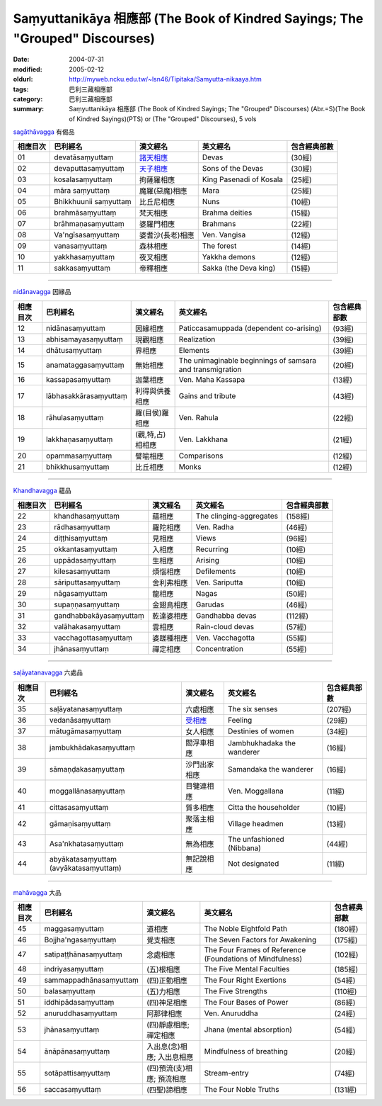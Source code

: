 Saṃyuttanikāya 相應部 (The Book of Kindred Sayings; The "Grouped" Discourses)
#############################################################################

:date: 2004-07-31
:modified: 2005-02-12
:oldurl: http://myweb.ncku.edu.tw/~lsn46/Tipitaka/Samyutta-nikaaya.htm
:tags: 巴利三藏相應部
:category: 巴利三藏相應部
:summary: Saṃyuttanikāya 相應部 (The Book of Kindred Sayings; The "Grouped" Discourses)
          (Abr.=S)(The Book of Kindred Sayings)(PTS) or
          (The "Grouped" Discourses), 5 vols


`sagāthāvagga <http://www.accesstoinsight.org/tipitaka/sn/index.html#sagatha>`__ 有偈品

.. list-table::
  :header-rows: 1

  * - 相應目次
    - 巴利經名
    - 漢文經名
    - 英文經名
    - 包含經典部數

  * - 01
    - devatāsaṃyuttaṃ
    - `諸天相應 <{filename}devataa%zh.rst>`__
    - Devas
    - (30經)
  * - 02
    - devaputtasaṃyuttaṃ
    - `天子相應 <{filename}devaputta%zh.rst>`__
    - Sons of the Devas
    - (30經)
  * - 03
    - kosalasaṃyuttaṃ
    - 拘薩羅相應
    - King Pasenadi of Kosala
    - (25經)
  * - 04
    - māra saṃyuttaṃ
    - 魔羅(惡魔)相應
    - Mara
    - (25經)
  * - 05
    - Bhikkhuunii saṃyuttaṃ
    - 比丘尼相應
    - Nuns
    - (10經)
  * - 06
    - brahmāsaṃyuttaṃ
    - 梵天相應
    - Brahma deities
    - (15經)
  * - 07
    - brāhmaṇasaṃyuttaṃ
    - 婆羅門相應
    - Brahmans
    - (22經)
  * - 08
    - Va'ngīsasaṃyuttaṃ
    - 婆耆沙(長老)相應
    - Ven. Vangisa
    - (12經)
  * - 09
    - vanasaṃyuttaṃ
    - 森林相應
    - The forest
    - (14經)
  * - 10
    - yakkhasaṃyuttaṃ
    - 夜叉相應
    - Yakkha demons
    - (12經)
  * - 11
    - sakkasaṃyuttaṃ
    - 帝釋相應
    - Sakka (the Deva king)
    - (15經)


----


`nidānavagga <http://www.accesstoinsight.org/tipitaka/sn/index.html#nidana>`__ 因緣品

.. list-table::
  :header-rows: 1

  * - 相應目次
    - 巴利經名
    - 漢文經名
    - 英文經名
    - 包含經典部數

  * - 12
    - nidānasaṃyuttaṃ
    - 因緣相應
    - Paticcasamuppada (dependent co-arising)
    - (93經)
  * - 13
    - abhisamayasaṃyuttaṃ
    - 現觀相應
    - Realization
    - (39經)
  * - 14
    - dhātusaṃyuttaṃ
    - 界相應
    - Elements
    - (39經)
  * - 15
    - anamataggasaṃyuttaṃ
    - 無始相應
    - The unimaginable beginnings of samsara and transmigration
    - (20經)
  * - 16
    - kassapasaṃyuttaṃ
    - 迦葉相應
    - Ven. Maha Kassapa
    - (13經)
  * - 17
    - lābhasakkārasaṃyuttaṃ
    - 利得與供養相應
    - Gains and tribute
    - (43經)
  * - 18
    - rāhulasaṃyuttaṃ
    - 羅(目侯)羅相應
    - Ven. Rahula
    - (22經)
  * - 19
    - lakkhaṇasaṃyuttaṃ
    - (觀,特,占)相相應
    - Ven. Lakkhana
    - (21經)
  * - 20
    - opammasaṃyuttaṃ
    - 譬喻相應
    - Comparisons
    - (12經)
  * - 21
    - bhikkhusaṃyuttaṃ
    - 比丘相應
    - Monks
    - (12經)


----


`Khandhavagga <http://www.accesstoinsight.org/tipitaka/sn/index.html#khandha>`__ 蘊品

.. list-table::
  :header-rows: 1

  * - 相應目次
    - 巴利經名
    - 漢文經名
    - 英文經名
    - 包含經典部數

  * - 22
    - khandhasaṃyuttaṃ
    - 蘊相應
    - The clinging-aggregates
    - (158經)
  * - 23
    - rādhasaṃyuttaṃ
    - 羅陀相應
    - Ven. Radha
    - (46經)
  * - 24
    - diṭṭhisaṃyuttaṃ
    - 見相應
    - Views
    - (96經)
  * - 25
    - okkantasaṃyuttaṃ
    - 入相應
    - Recurring
    - (10經)
  * - 26
    - uppādasaṃyuttaṃ
    - 生相應
    - Arising
    - (10經)
  * - 27
    - kilesasaṃyuttaṃ
    - 煩惱相應
    - Defilements
    - (10經)
  * - 28
    - sāriputtasaṃyuttaṃ
    - 舍利弗相應
    - Ven. Sariputta
    - (10經)
  * - 29
    - nāgasaṃyuttaṃ
    - 龍相應
    - Nagas
    - (50經)
  * - 30
    - supaṇṇasaṃyuttaṃ
    - 金翅鳥相應
    - Garudas
    - (46經)
  * - 31
    - gandhabbakāyasaṃyuttaṃ
    - 乾達婆相應
    - Gandhabba devas
    - (112經)
  * - 32
    - valāhakasaṃyuttaṃ
    - 雲相應
    - Rain-cloud devas
    - (57經)
  * - 33
    - vacchagottasaṃyuttaṃ
    - 婆蹉種相應
    - Ven. Vacchagotta
    - (55經)
  * - 34
    - jhānasaṃyuttaṃ
    - 禪定相應
    - Concentration
    - (55經)


----


`saḷāyatanavagga <http://www.accesstoinsight.org/tipitaka/sn/index.html#salayatana>`__ 六處品

.. list-table::
  :header-rows: 1

  * - 相應目次
    - 巴利經名
    - 漢文經名
    - 英文經名
    - 包含經典部數

  * - 35
    - saḷāyatanasaṃyuttaṃ
    - 六處相應
    - The six senses
    - (207經)
  * - 36
    - vedanāsaṃyuttaṃ
    - `受相應 <{filename}vedanaa%zh.rst>`__
    - Feeling
    - (29經)
  * - 37
    - mātugāmasaṃyuttaṃ
    - 女人相應
    - Destinies of women
    - (34經)
  * - 38
    - jambukhādakasaṃyuttaṃ
    - 閻浮車相應
    - Jambhukhadaka the wanderer
    - (16經)
  * - 39
    - sāmaṇḍakasaṃyuttaṃ
    - 沙門出家相應
    - Samandaka the wanderer
    - (16經)
  * - 40
    - moggallānasaṃyuttaṃ
    - 目犍連相應
    - Ven. Moggallana
    - (11經)
  * - 41
    - cittasasaṃyuttaṃ
    - 質多相應
    - Citta the householder
    - (10經)
  * - 42
    - gāmaṇisaṃyuttaṃ
    - 聚落主相應
    - Village headmen
    - (13經)
  * - 43
    - Asa'nkhatasaṃyuttaṃ
    - 無為相應
    - The unfashioned (Nibbana)
    - (44經)
  * - 44
    - abyākatasaṃyuttaṃ (avyākatasaṃyuttaṃ)
    - 無記說相應
    - Not designated
    - (11經)


----


`mahāvagga <http://www.accesstoinsight.org/tipitaka/sn/index.html#maha>`__ 大品

.. list-table::
  :header-rows: 1

  * - 相應目次
    - 巴利經名
    - 漢文經名
    - 英文經名
    - 包含經典部數

  * - 45
    - maggasaṃyuttaṃ
    - 道相應
    - The Noble Eightfold Path
    - (180經)
  * - 46
    - Bojjha'ngasaṃyuttaṃ
    - 覺支相應
    - The Seven Factors for Awakening
    - (175經)
  * - 47
    - satipaṭṭhānasaṃyuttaṃ
    - 念處相應
    - The Four Frames of Reference (Foundations of Mindfulness)
    - (102經)
  * - 48
    - indriyasaṃyuttaṃ
    - (五)根相應
    - The Five Mental Faculties
    - (185經)
  * - 49
    - sammappadhānasaṃyuttaṃ
    - (四)正勤相應
    - The Four Right Exertions
    - (54經)
  * - 50
    - balasaṃyuttaṃ
    - (五)力相應
    - The Five Strengths
    - (110經)
  * - 51
    - iddhipādasaṃyuttaṃ
    - (四)神足相應
    - The Four Bases of Power
    - (86經)
  * - 52
    - anuruddhasaṃyuttaṃ
    - 阿那律相應
    - Ven. Anuruddha
    - (24經)
  * - 53
    - jhānasaṃyuttaṃ
    - (四)靜慮相應; 禪定相應
    - Jhana (mental absorption)
    - (54經)
  * - 54
    - ānāpānasaṃyuttaṃ
    - 入出息(念)相應; 入出息相應
    - Mindfulness of breathing
    - (20經)
  * - 55
    - sotāpattisaṃyuttaṃ
    - (四)預流(支)相應; 預流相應
    - Stream-entry
    - (74經)
  * - 56
    - saccasaṃyuttaṃ
    - (四聖)諦相應
    - The Four Noble Truths
    - (131經)

..
  -- Rev: 02.12 2005
  08.21; 07.31.2004 --
